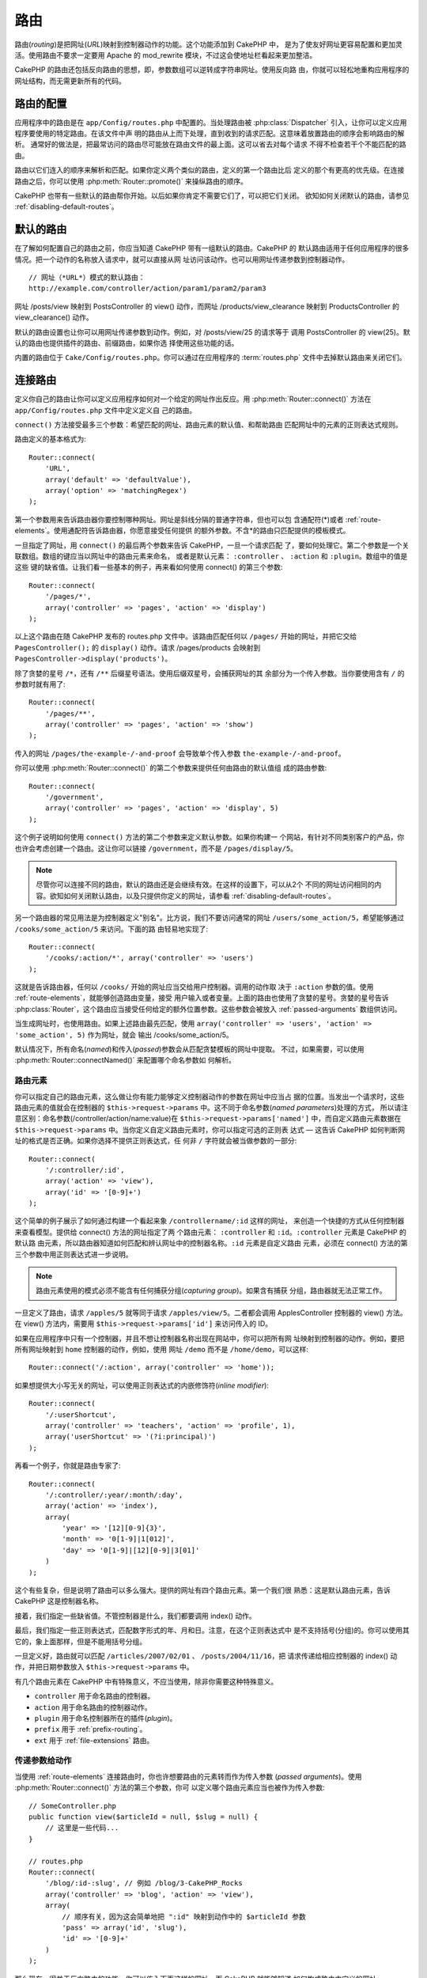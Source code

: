 路由
####

路由(*routing*)是把网址(*URL*)映射到控制器动作的功能。这个功能添加到 CakePHP 中，
是为了使友好网址更容易配置和更加灵活。使用路由不要求一定要用 Apache 的
mod\_rewrite 模块，不过这会使地址栏看起来更加整洁。

CakePHP 的路由还包括反向路由的思想，即，参数数组可以逆转成字符串网址。使用反向路
由，你就可以轻松地重构应用程序的网址结构，而无需更新所有的代码。

.. index:: routes.php

.. _routes-configuration:

路由的配置
==========

应用程序中的路由是在 ``app/Config/routes.php`` 中配置的。当处理路由被
:php:class:`Dispatcher` 引入，让你可以定义应用程序要使用的特定路由。在该文件中声
明的路由从上而下处理，直到收到的请求匹配。这意味着放置路由的顺序会影响路由的解析。
通常好的做法是，把最常访问的路由尽可能放在路由文件的最上面。这可以省去对每个请求
不得不检查若干个不能匹配的路由。

路由以它们连入的顺序来解析和匹配。如果你定义两个类似的路由，定义的第一个路由比后
定义的那个有更高的优先级。在连接路由之后，你可以使用
:php:meth:`Router::promote()` 来操纵路由的顺序。

CakePHP 也带有一些默认的路由帮你开始。以后如果你肯定不需要它们了，可以把它们关闭。
欲知如何关闭默认的路由，请参见 :ref:`disabling-default-routes`。


默认的路由
==========

在了解如何配置自己的路由之前，你应当知道 CakePHP 带有一组默认的路由。CakePHP 的
默认路由适用于任何应用程序的很多情况。把一个动作的名称放入请求中，就可以直接从网
址访问该动作。也可以用网址传递参数到控制器动作。 ::

        // 网址（*URL*）模式的默认路由：
        http://example.com/controller/action/param1/param2/param3

网址 /posts/view 映射到 PostsController 的 view() 动作，而网址
/products/view\_clearance 映射到 ProductsController 的 view\_clearance() 动作。

默认的路由设置也让你可以用网址传递参数到动作。例如，对 /posts/view/25 的请求等于
调用 PostsController 的 view(25)。默认的路由也提供插件的路由、前缀路由，如果你选
择使用这些功能的话。

内置的路由位于 ``Cake/Config/routes.php``。你可以通过在应用程序的
:term:`routes.php` 文件中去掉默认路由来关闭它们。

.. index:: :controller, :action, :plugin
.. _connecting-routes:

连接路由
========

定义你自己的路由让你可以定义应用程序如何对一个给定的网址作出反应。用
:php:meth:`Router::connect()` 方法在 ``app/Config/routes.php`` 文件中定义定义自
己的路由。

``connect()`` 方法接受最多三个参数：希望匹配的网址、路由元素的默认值、和帮助路由
匹配网址中的元素的正则表达式规则。

路由定义的基本格式为::

    Router::connect(
        'URL',
        array('default' => 'defaultValue'),
        array('option' => 'matchingRegex')
    );

第一个参数用来告诉路由器你要控制哪种网址。网址是斜线分隔的普通字符串，但也可以包
含通配符(\*)或者 :ref:`route-elements`。使用通配符告诉路由器，你愿意接受任何提供
的额外参数。不含\*的路由只匹配提供的模板模式。

一旦指定了网址，用 ``connect()`` 的最后两个参数来告诉 CakePHP，一旦一个请求匹配
了，要如何处理它。第二个参数是一个关联数组。数组的键应当以网址中的路由元素来命名，
或者是默认元素： ``:controller`` 、 ``:action`` 和 ``:plugin``。数组中的值是这些
键的缺省值。让我们看一些基本的例子，再来看如何使用 connect() 的第三个参数::

    Router::connect(
        '/pages/*',
        array('controller' => 'pages', 'action' => 'display')
    );

以上这个路由在随 CakePHP 发布的 routes.php 文件中。该路由匹配任何以 ``/pages/``
开始的网址，并把它交给 ``PagesController();`` 的 ``display()`` 动作。请求
/pages/products 会映射到 ``PagesController->display('products')``。

除了贪婪的星号 ``/*``，还有 ``/**`` 后缀星号语法。使用后缀双星号，会捕获网址的其
余部分为一个传入参数。当你要使用含有 ``/`` 的参数时就有用了::

    Router::connect(
        '/pages/**',
        array('controller' => 'pages', 'action' => 'show')
    );

传入的网址 ``/pages/the-example-/-and-proof`` 会导致单个传入参数
``the-example-/-and-proof``。

.. versionadded:: 2.1

    在 2.1 版本中增加了后缀双星号。

你可以使用 :php:meth:`Router::connect()` 的第二个参数来提供任何由路由的默认值组
成的路由参数::

    Router::connect(
        '/government',
        array('controller' => 'pages', 'action' => 'display', 5)
    );

这个例子说明如何使用 ``connect()`` 方法的第二个参数来定义默认参数。如果你构建一
个网站，有针对不同类别客户的产品，你也许会考虑创建一个路由。这让你可以链接
``/government``，而不是 ``/pages/display/5``。

.. note::

    尽管你可以连接不同的路由，默认的路由还是会继续有效。在这样的设置下，可以从2个
    不同的网址访问相同的内容。欲知如何关闭默认路由，以及只提供你定义的网址，请参看
    :ref:`disabling-default-routes`。

另一个路由器的常见用法是为控制器定义"别名"。比方说，我们不要访问通常的网址
``/users/some_action/5``，希望能够通过 ``/cooks/some_action/5`` 来访问。下面的路
由轻易地实现了::

    Router::connect(
        '/cooks/:action/*', array('controller' => 'users')
    );

这就是告诉路由器，任何以 ``/cooks/`` 开始的网址应当交给用户控制器。调用的动作取
决于 ``:action`` 参数的值。使用 :ref:`route-elements`，就能够创造路由变量，接受
用户输入或者变量。上面的路由也使用了贪婪的星号。贪婪的星号告诉
:php:class:`Router`，这个路由应当接受任何给定的额外位置参数。这些参数会被放入
:ref:`passed-arguments` 数组供访问。

当生成网址时，也使用路由。如果上述路由最先匹配，使用
``array('controller' => 'users', 'action' => 'some_action', 5)`` 作为网址，就会
输出 /cooks/some_action/5。

默认情况下，所有命名(*named*)和传入(*passed*)参数会从匹配贪婪模板的网址中提取。
不过，如果需要，可以使用 :php:meth:`Router::connectNamed()` 来配置哪个命名参数如
何解析。

.. _route-elements:

路由元素
--------

你可以指定自己的路由元素，这么做让你有能力能够定义控制器动作的参数在网址中应当占
据的位置。当发出一个请求时，这些路由元素的值就会在控制器的
``$this->request->params`` 中。这不同于命名参数(*named parameters*)处理的方式，
所以请注意区别：命名参数(/controller/action/name:value)在
``$this->request->params['named']`` 中，而自定义路由元素数据在
``$this->request->params`` 中。当你定义自定义路由元素时，你可以指定可选的正则表
达式 — 这告诉 CakePHP 如何判断网址的格式是否正确。如果你选择不提供正则表达式，任
何非 ``/`` 字符就会被当做参数的一部分::

    Router::connect(
        '/:controller/:id',
        array('action' => 'view'),
        array('id' => '[0-9]+')
    );

这个简单的例子展示了如何通过构建一个看起来象 ``/controllername/:id`` 这样的网址，
来创造一个快捷的方式从任何控制器来查看模型。提供给 connect() 方法的网址指定了两
个路由元素： ``:controller`` 和 ``:id``。``:controller`` 元素是 CakePHP 的默认路
由元素，所以路由器知道如何匹配和辨认网址中的控制器名称。``:id`` 元素是自定义路由
元素，必须在 connect() 方法的第三个参数中用正则表达式进一步说明。

.. note::

    路由元素使用的模式必须不能含有任何捕获分组(*capturing group*)。如果含有捕获
    分组，路由器就无法正常工作。

一旦定义了路由，请求 ``/apples/5`` 就等同于请求 ``/apples/view/5``。二者都会调用
ApplesController 控制器的 view() 方法。在 view() 方法内，需要用
``$this->request->params['id']`` 来访问传入的 ID。

如果在应用程序中只有一个控制器，并且不想让控制器名称出现在网站中，你可以把所有网
址映射到控制器的动作。例如，要把所有网址映射到 ``home`` 控制器的动作，例如，使用
网址 ``/demo`` 而不是 ``/home/demo``，可以这样::

    Router::connect('/:action', array('controller' => 'home'));

如果想提供大小写无关的网址，可以使用正则表达式的内嵌修饰符(*inline modifier*)::

    Router::connect(
        '/:userShortcut',
        array('controller' => 'teachers', 'action' => 'profile', 1),
        array('userShortcut' => '(?i:principal)')
    );

再看一个例子，你就是路由专家了::

    Router::connect(
        '/:controller/:year/:month/:day',
        array('action' => 'index'),
        array(
            'year' => '[12][0-9]{3}',
            'month' => '0[1-9]|1[012]',
            'day' => '0[1-9]|[12][0-9]|3[01]'
        )
    );

这个有些复杂，但是说明了路由可以多么强大。提供的网址有四个路由元素。第一个我们很
熟悉：这是默认路由元素，告诉 CakePHP 这是控制器名称。

接着，我们指定一些缺省值。不管控制器是什么，我们都要调用 index() 动作。

最后，我们指定一些正则表达式，匹配数字形式的年、月和日。注意，在这个正则表达式中
是不支持括号(分组)的。你可以使用其它的，象上面那样，但是不能用括号分组。

一旦定义好，路由就可以匹配 ``/articles/2007/02/01`` 、 ``/posts/2004/11/16``，把
请求传递给相应控制器的 index() 动作，并把日期参数放入 ``$this->request->params``
中。

有几个路由元素在 CakePHP 中有特殊意义，不应当使用，除非你需要这种特殊意义。

* ``controller`` 用于命名路由的控制器。
* ``action`` 用于命名路由的控制器动作。
* ``plugin`` 用于命名控制器所在的插件(*plugin*)。
* ``prefix`` 用于 :ref:`prefix-routing`。
* ``ext`` 用于 :ref:`file-extensions` 路由。

传递参数给动作
--------------

当使用 :ref:`route-elements` 连接路由时，你也许想要路由的元素转而作为传入参数
(*passed arguments*)。使用 :php:meth:`Router::connect()` 方法的第三个参数，你可
以定义哪个路由元素应当也被作为传入参数::

    // SomeController.php
    public function view($articleId = null, $slug = null) {
        // 这里是一些代码...
    }

    // routes.php
    Router::connect(
        '/blog/:id-:slug', // 例如 /blog/3-CakePHP_Rocks
        array('controller' => 'blog', 'action' => 'view'),
        array(
            // 顺序有关，因为这会简单地把 ":id" 映射到动作中的 $articleId 参数
            'pass' => array('id', 'slug'),
            'id' => '[0-9]+'
        )
    );

那么现在，得益于反向路由的功能，你可以传入下面这样的网址，而 CakePHP 就能够知道
如何构成路由中定义的网址::

    // view.ctp
    // 这会返回链接 /blog/3-CakePHP_Rocks
    echo $this->Html->link('CakePHP Rocks', array(
        'controller' => 'blog',
        'action' => 'view',
        'id' => 3,
        'slug' => 'CakePHP_Rocks'
    ));

每个路由的命名参数
------------------

尽管你可以用 :php:meth:`Router::connectNamed()` 在全局范围控制命名参数
(*named parameter*)，你也可以用 ``Router::connect()`` 的第三个参数控制在路由级别
的命名参数::

    Router::connect(
        '/:controller/:action/*',
        array(),
        array(
            'named' => array(
                'wibble',
                'fish' => array('action' => 'index'),
                'fizz' => array('controller' => array('comments', 'other')),
                'buzz' => 'val-[\d]+'
            )
        )
    );

以上路由定义使用 ``named`` 键来定义应当如何 处理几个命名参数。让我们仔细看看每个
不同的规则：

* 'wibble' 没有额外信息。这意味着，如果在匹配该路由的网址中找到，总是会解析。
* 'fish' 有条件数组，包含 'action' 键。这意味着，仅当动作也是索引时，fish 才会被
  解析为命名参数。
* 'fizz' 也有条件数组。不过，它含有两个控制器，这意味着，仅当控制器匹配数组中的
  一个时，'fizz' 才会被解析。
* 'buzz' 有字符串条件。字符串条件被作为正则表达式片段。只有符合模式的 buzz 值才
  会被解析。

如果使用了命名参数，但它不符合提供的条件，就会被当作传入参数(*passed argument*)，
而非命名参数。

.. index:: admin routing, prefix routing
.. _prefix-routing:

前缀路由
--------

许多应用程序要求有一个管理区，特权用户可以进行改动。这经常是通过一个特殊的网址来
完成的，比如 ``/admin/users/edit/5``。在 CakePHP 中，前缀路由(*prefix routing*)
可以在核心配置文件中通过使用 Routing.prefixes 设置前缀来开启。注意，前缀虽然和路
由器有关，却是在 ``app/Config/core.php`` 中配置的::

    Configure::write('Routing.prefixes', array('admin'));

在控制器中，任何以 ``admin_`` 前缀开始的动作就可以被调用了。在用户的例子中，访问
网址 ``/admin/users/edit/5`` 就会调用 ``UsersController`` 控制器的方法
``admin_edit``，传入 5 作为第一个参数。使用的视图文件为
``app/View/Users/admin_edit.ctp``。

可以用下面的路由映射网址 /admin 到 pages 控制器的 ``admin_index`` 动作::

    Router::connect(
        '/admin',
        array('controller' => 'pages', 'action' => 'index', 'admin' => true)
    );

也可以通过添加更多的值到 ``Routing.prefixes`` 来配置路由器使用多个前缀。如果设置::

    Configure::write('Routing.prefixes', array('admin', 'manager'));

CakePHP 会自动生成 admin 和 manager 两个前缀的路由。每个配置的前缀会有如下生成的
路由::

    Router::connect(
        "/{$prefix}/:plugin/:controller",
        array('action' => 'index', 'prefix' => $prefix, $prefix => true)
    );
    Router::connect(
        "/{$prefix}/:plugin/:controller/:action/*",
        array('prefix' => $prefix, $prefix => true)
    );
    Router::connect(
        "/{$prefix}/:controller",
        array('action' => 'index', 'prefix' => $prefix, $prefix => true)
    );
    Router::connect(
        "/{$prefix}/:controller/:action/*",
        array('prefix' => $prefix, $prefix => true)
    );

和 admin 路由很类似，所有的前缀动作应当加上前缀名称。所以 ``/manager/posts/add``
就会映射到 ``PostsController::manager_add()``。

而且，当前前缀在控制器方法中可以通过 ``$this->request->prefix`` 得到。

当使用前缀路由时，重要的是要记住，使用 HTML 助件来构建链接会帮助维护前缀调用。下
面是如何使用 HTML 助件来构建链接::

    // 进入前缀路由。
    echo $this->Html->link(
        'Manage posts',
        array('manager' => true, 'controller' => 'posts', 'action' => 'add')
    );

    // 离开前缀
    echo $this->Html->link(
        'View Post',
        array('manager' => false, 'controller' => 'posts', 'action' => 'view', 5)
    );

.. index:: plugin routing

插件路由
--------

插件路由使用 **plugin** 键。你可以创建指向插件的链接，但需在网址数组中添加
plugin 键::

    echo $this->Html->link(
        'New todo',
        array('plugin' => 'todo', 'controller' => 'todo_items', 'action' => 'create')
    );

相反如果当前有效请求是对插件的请求，而你又要创建不带插件的链接，你可以这么做::

    echo $this->Html->link(
        'New todo',
        array('plugin' => null, 'controller' => 'users', 'action' => 'profile')
    );

通过设置 ``plugin => null``，你告诉路由器你要创建的链接不是插件的一部分。

.. index:: file extensions
.. _file-extensions:

文件扩展名
----------

要让你的路由处理不同的文件扩展名，你需要在路由配置文件中多加一行::

    Router::parseExtensions('html', 'rss');

这会告诉路由器去掉任何匹配的文件扩展名，解析剩余的部分。

如果你要创建象 /page/title-of-page.html 这样的网址，你可以创建如下所示的路由::

    Router::connect(
        '/page/:title',
        array('controller' => 'pages', 'action' => 'view'),
        array(
            'pass' => array('title')
        )
    );

然后，要创建映射回上述路由的链接，简单地使用::

    $this->Html->link(
        'Link title',
        array(
            'controller' => 'pages',
            'action' => 'view',
            'title' => 'super-article',
            'ext' => 'html'
        )
    );

文件扩展名被 :php:class:`RequestHandlerComponent` 用来进行基于内容类型的自动视图
切换。欲知详情，请参看 RequestHandlerComponent。

.. _route-conditions:

使用额外条件匹配路由
--------------------

当创建路由时，你也许要基于特定的请求/环境设置来限制某些网址。一个很好的例子是
:doc:`rest` 路由。你可以在 :php:meth:`Router::connect()` 的 ``$defaults`` 参数指
定额外的条件。默认情况下 CakePHP 提供3个环境条件，但是你可以用
:ref:`custom-route-classes` 添加更多(的条件)。内置的选项为：

- ``[type]`` 只匹配特定内容类型的请求。
- ``[method]`` 只匹配有特定 HTTP 动词的请求。
- ``[server]`` 只有当 $_SERVER['SERVER_NAME'] 匹配给定值时才会匹配。

我们在这里提供一个简单的例子，说明如何使用 ``[method]`` 选项来创建自定义 RESTful
路由::


    Router::connect(
        "/:controller/:id",
        array("action" => "edit", "[method]" => "PUT"),
        array("id" => "[0-9]+")
    );

以上路由只会匹配 ``PUT`` 请求。使用这些条件，你能够创建自定义 REST 路由，或者其
它依赖于请求数据的信息。

.. index:: passed arguments
.. _passed-arguments:

传入参数
========

传入参数(*passed argument*)是发起请求时使用的其它参数或路径片段。它们经常用来给
控制器方法传递参数。 ::

    http://localhost/calendars/view/recent/mark

在上面的例子中，``recent`` 和 ``mark`` 都是 ``CalendarsController::view()`` 的参
数。传入参数以三种方式提供给控制器。首先可以作为被调用动作方法的参数，其次可以在
``$this->request->params['pass']`` 中作为数字索引的数组访问。最后，可以在
``$this->passedArgs`` 中通过和第二种同样的方式访问。在使用自定义路由时，你也可以
强制特定的参数作为传入参数。

如果你访问上面提到的网址，控制器动作如下::

    CalendarsController extends AppController {
        public function view($arg1, $arg2) {
            debug(func_get_args());
        }
    }

你就会得到如下输出::

    Array
    (
        [0] => recent
        [1] => mark
    )

同样的数据也可以在控制器、视图和助件中通过 ``$this->request->params['pass']`` 和
``$this->passedArgs`` 得到。在 pass 数组中的值以它们在调用的网址中出现的顺序作为
数字索引::

    debug($this->request->params['pass']);
    debug($this->passedArgs);

上面的任何一个都会输出::

    Array
    (
        [0] => recent
        [1] => mark
    )

.. note::

    $this->passedArgs 也可能会包含命名参数(*named parameter*)，因为命名数组和传
    入参数混杂在一起。

在生成网址时，使用 :term:`routing array`，你可以添加不带字符串索引的值作为传入参
数::

    array('controller' => 'posts', 'action' => 'view', 5)

因为 ``5`` 有数字键，所以它会被当作传入参数。

.. index:: named parameters

.. _named-parameters:

命名参数
========

你可以给参数命名并用网址传递它们的值。对
``/posts/view/title:first/category:general`` 的请求会导致对 PostsController 控制
器的 view() 动作的调用。在这个动作中，你可以在 ``$this->params['named']`` 中得到
title 和 category 参数的值。它们也可以在 ``$this->passedArgs`` 中得到。在这两种
情况中，都可以用它们的名称作为索引来访问。如果省略了命名参数，它们就不会(在这两
个数组中)被设置。


.. note::

    什么会被解析为命名参数，是由 :php:meth:`Router::connectNamed()` 方法控制的。
    如果你的命名参数不支持反向路由，或不能正确解析，你就需要让
    :php:class:`Router` 知道它们(的存在)。

一些默认路由的总结性例子也许有用::

    使用默认路由从网址到控制器动作的映射：

    网址： URL: /monkeys/jump
    映射： Mapping: MonkeysController->jump();

    网址： URL: /products
    映射： Mapping: ProductsController->index();

    网址： URL: /tasks/view/45
    映射： Mapping: TasksController->view(45);

    网址： URL: /donations/view/recent/2001
    映射： Mapping: DonationsController->view('recent', '2001');

    网址： URL: /contents/view/chapter:models/section:associations
    映射： Mapping: ContentsController->view();
    $this->passedArgs['chapter'] = 'models';
    $this->passedArgs['section'] = 'associations';
    $this->params['named']['chapter'] = 'models';
    $this->params['named']['section'] = 'associations';

当制定自定义路由时，一个常见错误是，使用命名参数会破坏你的自定义路由。为了解决这
个问题，你应当告诉路由器哪个参数要作为命名参数。不知道这个，路由器就无法决定命名
的参数实际上是要作为命名参数还是路由参数，而会默认认为你要它们作为路由参数。要在
路由器中使用命名参数，请使用 :php:meth:`Router::connectNamed()` 方法::

    Router::connectNamed(array('chapter', 'section'));

这会确保反向路由正确地处理你的 chapter 和 section 参数。

当生成网址时，使用 :term:`routing array` 就可以把和名称匹配的字符串键及其值添加
为命名参数::

    array('controller' => 'posts', 'action' => 'view', 'chapter' => 'association')

因为 'chapter' 不匹配任何定义的路由元素，它就会被认为是命名参数。

.. note::

    命名参数和路由元素共享相同的键空间。最好避免对路由元素和命名参数重用同一个键。

命名参数也支持使用数组来生成和解析网址。语法和 GET 参数的数组语法非常类似。当生
成网址时可以使用以下语法::

    $url = Router::url(array(
        'controller' => 'posts',
        'action' => 'index',
        'filter' => array(
            'published' => 1,
            'frontpage' => 1
        )
    ));

以上代码会生成网址 ``/posts/index/filter[published]:1/filter[frontpage]:1``。然
后参数会被解析，并作为数组存储在控制器的 passedArgs 变量中，就象你把它们发送给
:php:meth:`Router::url` 一样::

    $this->passedArgs['filter'] = array(
        'published' => 1,
        'frontpage' => 1
    );

数组也可以深度嵌套，让你在传递参数时有更多的灵活性::

    $url = Router::url(array(
        'controller' => 'posts',
        'action' => 'search',
        'models' => array(
            'post' => array(
                'order' => 'asc',
                'filter' => array(
                    'published' => 1
                )
            ),
            'comment' => array(
                'order' => 'desc',
                'filter' => array(
                    'spam' => 0
                )
            ),
        ),
        'users' => array(1, 2, 3)
    ));

你就会得到象这样相当长的网址(折行是为了便于阅读)::

    posts/search
      /models[post][order]:asc/models[post][filter][published]:1
      /models[comment][order]:desc/models[comment][filter][spam]:0
      /users[]:1/users[]:2/users[]:3

得到的要传递给控制器的数组，和传递给路由器的是一致的::

    $this->passedArgs['models'] = array(
        'post' => array(
            'order' => 'asc',
            'filter' => array(
                'published' => 1
            )
        ),
        'comment' => array(
            'order' => 'desc',
            'filter' => array(
                'spam' => 0
            )
        ),
    );

.. _controlling-named-parameters:

控制命名参数
------------

你可以在路由级别或者在全局级别控制命名参数的配置。全局控制通过
``Router::connectNamed()`` 进行。下面是一些例子，说明如何使用 connectNamed() 方
法来控制命名参数的解析。

不解析任何命名参数::

    Router::connectNamed(false);

只解析 CakePHP 用于分页的默认参数::

    Router::connectNamed(false, array('default' => true));

只有当 page 参数是数字时才只解析它::

    Router::connectNamed(
        array('page' => '[\d]+'),
        array('default' => false, 'greedy' => false)
    );

只解析 page 参数，不论它是什么::

    Router::connectNamed(
        array('page'),
        array('default' => false, 'greedy' => false)
    );

如果当前动作是 'index'，只解析 page 参数::

    Router::connectNamed(
        array('page' => array('action' => 'index')),
        array('default' => false, 'greedy' => false)
    );

如果当前动作是 'index' 而且控制器是 'pages'，只解析 page 参数::

    Router::connectNamed(
        array('page' => array('action' => 'index', 'controller' => 'pages')),
        array('default' => false, 'greedy' => false)
    );


connectNamed() 方法支持一些选项：

* ``greedy`` 设置为 true 会使路由器解析所有命名参数。设置为 false 则只会解析连接
  的命名参数。
* ``default`` 设置为 true 会合并入默认的一组命名参数。
* ``reset`` 设置为 true 来清除现有的规则，从头开始。
* ``separator`` 改变在命名参数中用来分隔键和值的字符串。默认为 `:`。

反向路由
========

反向路由是 CakePHP 中的特性，用来让你容易地改变网址结构，而不必改动所有代码。使
用 :term:`路由数组 <routing array>` 来定义网址，以后你就可以配置路由，而生成的网
址就会自动更新。

如果象下面这样用字符串创建网址::

    $this->Html->link('View', '/posts/view/' . $id);

而后来决定 ``/posts`` 实际上应该叫做 'articles'，你就不得不查看整个应用程序的代
码，替换网址。然而，如果象下面这样定义链接::

    $this->Html->link(
        'View',
        array('controller' => 'posts', 'action' => 'view', $id)
    );

那么当你决定改变网址时，你可以只定义一个路由就达到目的。这不但会改变接收网址的映
射，也改变了生成的网址。

在使用数组网址时，你可以使用特殊的键来定义查询字符串(*query string*)参数和文档片
段(*document fragment*)::

    Router::url(array(
        'controller' => 'posts',
        'action' => 'index',
        '?' => array('page' => 1),
        '#' => 'top'
    ));

    // 会生成类似这样的网址
    /posts/index?page=1#top

.. _redirect-routing:

重定向路由
==========

重定向路由让你可以对收到的路由发送 HTTP 状态 30x 重定向，把它们指向不同的网址。
这可以用于当你想要通知客户端应用程序，一个资源被移动了，而你又不想为同一内容分配
两个网址。

重定向路由不同于普通路由，因为如果遇到匹配的网址，实际上会执行文件头重定向。重定
向可以指向应用程序内的目标，也可以指向外部的地址::

    Router::redirect(
        '/home/*',
        array('controller' => 'posts', 'action' => 'view'),
        // 或者对视图动作等待 $id 作为参数的默认路由，使用
        // array('persist'=>array('id'))
        array('persist' => true)
    );

重定向 ``/home/*`` 到 ``/posts/view``，并传递参数到 ``/posts/view``。使用数组作
为重定向目标让你可以使用其它路由来定义字符串网址应该重定向到哪里。你可以使用字符
串网址作为目标重定向到外部地址::

    Router::redirect('/posts/*', 'https://google.com', array('status' => 302));

这会以 HTTP 状态 302 重定向 ``/posts/*`` 到 ``https://google.com``。

.. _disabling-default-routes:

关闭默认路由
============

如果你完全自定义了全部路由，并想要避免任何可能来自搜索引擎的重复内容惩罚，你可以
从应用程序的 routes.php 文件删除 CakePHP 提供的默认路由来去掉它们。

当用户试图访问通常由 CakePHP 提供但没有显式连接的网址，就会引起 CakePHP 报错。

.. _custom-route-classes:

自定义路由类
============

自定义路由类让你可以扩展并改变单个路由如何解析请求和处理反向路由。自定义路由应当
在 ``app/Routing/Route`` 目录中创建，而且应当扩展 :php:class:`CakeRoute` 并实现
``match()`` 和 ``parse()`` 两个方法中的一个或全部。``parse()`` 方法用于解析请求，
而 ``match()`` 方法用于处理反向路由。

要使用自定义路由，你可以在指定路由时使用 ``routeClass`` 选项，并且在使用它之前加
载包含路由(类)的文件::

    App::uses('SlugRoute', 'Routing/Route');

    Router::connect(
         '/:slug',
         array('controller' => 'posts', 'action' => 'view'),
         array('routeClass' => 'SlugRoute')
    );

这个路由会创建一个 ``SlugRoute`` 类的实例，让你可以实现自定义参数处理。

路由 API
==========

.. php:class:: Router

    路由器管理发出网址的生成、解析接收的请求网址为 CakePHP 可以调配的参数集。

.. php:staticmethod:: connect($route, $defaults = array(), $options = array())

    :param string $route: 描述路由模板的字符串。
    :param array $defaults: 描述默认路由参数的数组。这些参数默认会被使用，可以被
        提供非动态的路由参数。
    :param array $options: 路由中命名元素和对应的元素应当匹配的正则表达式构成的
        数组。也包含额外的参数，比如哪个路由参数应当移入传入参数，提供路由参数的
        模式，以及提供自定义路由类的名称。

    路由是一种连接请求网址和应用程序中的对象的方法。在其核心，路由是用于匹配请求
    到目的地的一组正则表达式。

    例如::

        Router::connect('/:controller/:action/*');

    第一个参数被当作控制器名称，而第二个参数被当作当作名称。'/\*' 语法使该路由贪
    婪，这样它就会匹配象 `/posts/index` 以及象 ``/posts/edit/1/foo/bar`` 这样的
    请求。 ::

        Router::connect(
            '/home-page',
            array('controller' => 'pages', 'action' => 'display', 'home')
        );

    上面这个说明路由参数默认值的用法。而为静态路由提供路由参数。 ::

        Router::connect(
            '/:lang/:controller/:action/:id',
            array(),
            array('id' => '[0-9]+', 'lang' => '[a-z]{3}')
        );

    说明连接路由和自定义路由参数，以及为这些参数提供模式。路由参数的模式不需要捕
    获分组(*capturing group*)，因为每个路由参数都会(自动)添加一个(捕获分组)。

    $options 参数提供了三个'特殊的'键。``pass`` 、 ``persist`` 和 ``routeClass``
    在 $options 数组中有特殊的含义。

    * ``pass`` 用于定义那个路由参数应当移入 pass 数组。添加参数到 pass 数组会把
      它从正常的路由数组中删除。例如 ``'pass' => array('slug')``。

    * ``persist`` 用于定义在生成新网址时哪个路由参数应当自动包括在内。你可以覆盖
      持久参数，只需在网址中重新定义它们，或者通过设置该参数为 ``false``。例如
      ``'persist' => array('lang')``。

    * ``routeClass`` 用于通过自定义路由类来扩展和改变单个路由如何解析请求及处理
      反向路由。例如 ``'routeClass' => 'SlugRoute'``。

    * ``named`` 用于在路由级别配置命名参数。该键使用与
      :php:meth:`Router::connectNamed()` 相同的键。

.. php:staticmethod:: redirect($route, $url, $options = array())

    :param string $route: 路由模板，决定哪些网址要重定向。
    :param mixed $url: 重定向目的地，或者是 :term:`routing array` 或者是字符串网
        址。
    :param array $options: 重定向选项数组。

    连接路由器中新的重定向路由。欲知详情，请参见 :ref:`redirect-routing`。

.. php:staticmethod:: connectNamed($named, $options = array())

    :param array $named: 命名参数列表。接受键值对，值为要匹配的正则表达式字符串、
        或者数组。
    :param array $options: 可以控制所有设置：
        separator、greedy、reset、default。

    指定 CakePHP 应当从接收的网址中解析哪些命名参数。默认情况下，CakePHP 会从收
    到的网址中解析所有命名参数。欲知详情，请参见
    :ref:`controlling-named-parameters`。

.. php:staticmethod:: promote($which = null)

    :param integer $which: 从零开始的数组索引，代表要移动的路由。例如，如果添加
        了 3 个路由，最后一个路由就是 2。

    把一个路由(默认情况下，是最后一个添加的)提前到列表的最开始。

.. php:staticmethod:: url($url = null, $full = false)

    :param mixed $url: CakePHP 的相对网址，比如 "/products/edit/92" 或者
        "/presidents/elect/4" 或者 :term:`routing array`
    :param mixed $full: 如果是 (boolean) true，完整的基准目录网址会加在结果前面。
        如果是数组，则接受如下的键

    * escape — 用于当生成嵌入 HTML 的网址时，转义查询字符串'&'
    * full — 如果为 true，完整的基准目录网址会加在前面。

    生成指定动作的网址。返回网址指向控制器和动作组合的网址。$url 可以是：

    * Empty — 该方法会寻找真正的控制器/动作的地址。
    * '/' — 该方法会寻找应用程序的基准网址。
    * 控制器/动作的组合 — 该方法会寻找其对应的网址。

    有一些'特殊'的参数会改变最终生成的网址字符串：

    * ``base`` — 设置为 false 来去掉生成的网址中的基准路径。如果你的应用程序不在
      根目录，这可以用来生成'CakePHP 的相对'网址。CakePHP 的相对网址在使用
      requestAction 是必须的。
    * ``?`` — 接受查询字符串参数数组
    * ``#`` — 让你可以设置网址哈希片段(*hash fragment*)。
    * ``full_base`` — 如果是 true，:php:meth:`Router::fullBaseUrl()` 的值会附加
      在生成的网址的前面。

.. php:staticmethod:: mapResources($controller, $options = array())

    创建给定控制器的 REST 资源路由。欲知详情，请参见 :doc:`/development/rest` 一
    节。

.. php:staticmethod:: parseExtensions($types)

    用在 routes.php 文件中来声明应用程序支持哪个 :ref:`file-extensions`。不提供
    参数，则支持所有的文件扩展名。

.. php:staticmethod:: setExtensions($extensions, $merge = true)

    .. versionadded:: 2.2

    设置或添加合法的扩展名。要解析扩展名，你仍然必须调用
    :php:meth:`Router::parseExtensions()` 方法。

.. php:staticmethod:: defaultRouteClass($classname)

    .. versionadded:: 2.1

    设置将来连接路由时使用的默认路由。

.. php:staticmethod:: fullBaseUrl($url = null)

    .. versionadded:: 2.4

    获得或设置生成网址时使用的基准网址(*baseURL*)。设置该值时，应当确保引入包括
    协议的完全合格域名(*fully qualified domain name*)。

    用该方法设置值，也会更新 :php:class:`Configure` 中的 ``App.fullBaseUrl``。

.. php:class:: CakeRoute

    自定义路由基于的基类。

.. php:method:: parse($url)

    :param string $url: 要解析的字符串网址。

    解析收到的网址，并生成请求参数数组，供调度器(*dispatcher*)处理。扩展这个方法
    让你可以定制如何把收到的网址转换成数组。从网址返回 ``false`` 来表示不匹配。

.. php:method:: match($url)

    :param array $url: 要转换成字符串网址的路由数组。

    试图匹配网址数组。如果网址匹配路由参数和设置，就返回生成的字符串网址。如果网
    址不匹配路由参数，返回 false。该方法处理网址数组的反向路由或转换为字符串网址。

.. php:method:: compile()

    强制路由编译它的正则表达式。


.. meta::
    :title lang=zh: Routing
    :keywords lang=zh: controller actions,default routes,mod rewrite,code index,string url,php class,incoming requests,dispatcher,url url,meth,maps,match,parameters,array,config,cakephp,apache,router
